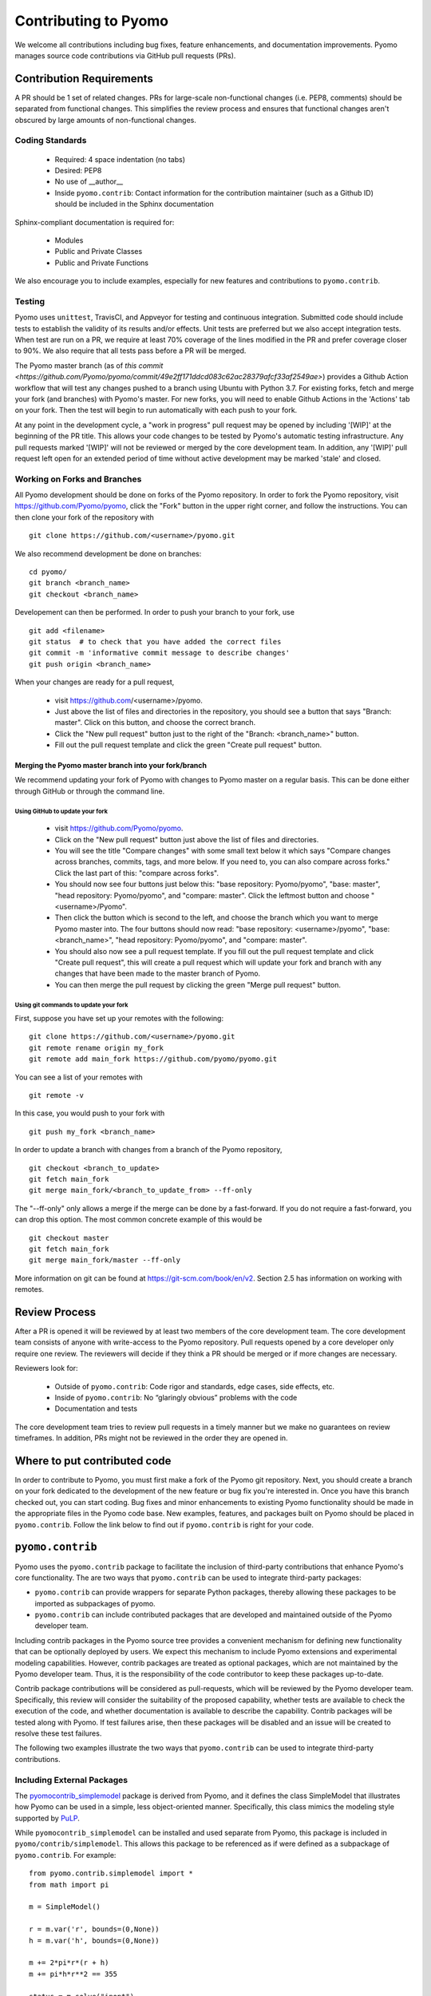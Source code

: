 Contributing to Pyomo
=====================

We welcome all contributions including bug fixes, feature enhancements,
and documentation improvements. Pyomo manages source code contributions
via GitHub pull requests (PRs). 

Contribution Requirements
-------------------------

A PR should be 1 set of related changes. PRs for large-scale
non-functional changes (i.e. PEP8, comments) should be
separated from functional changes. This simplifies the review process
and ensures that functional changes aren't obscured by large amounts of
non-functional changes.

Coding Standards
++++++++++++++++
    
    * Required: 4 space indentation (no tabs)
    * Desired: PEP8
    * No use of __author__ 
    * Inside ``pyomo.contrib``: Contact information for the contribution
      maintainer (such as a Github ID) should be included in the Sphinx
      documentation

Sphinx-compliant documentation is required for:
    
    * Modules
    * Public and Private Classes
    * Public and Private Functions 

We also encourage you to include examples, especially for new features
and contributions to ``pyomo.contrib``.

Testing
+++++++

Pyomo uses ``unittest``, TravisCI, and Appveyor for testing and
continuous integration. Submitted code should include tests to establish
the validity of its results and/or effects. Unit tests are preferred but
we also accept integration tests. When test are run on a PR, we require
at least 70% coverage of the lines modified in the PR and prefer
coverage closer to 90%. We also require that all tests pass before a PR
will be merged.

The Pyomo master branch (as of `this commit <https://github.com/Pyomo/pyomo/commit/49e2ff171ddcd083c62ac28379afcf33af2549ae>`) provides a Github Action
workflow that will test any changes pushed to a branch using Ubuntu with
Python 3.7. For existing forks, fetch and merge your fork (and branches) with
Pyomo's master. For new forks, you will need to enable Github Actions
in the 'Actions' tab on your fork. Then the test will begin to run
automatically with each push to your fork.

At any point in the development cycle, a "work in progress" pull request
may be opened by including '[WIP]' at the beginning of the PR
title. This allows your code changes to be tested by Pyomo's automatic
testing infrastructure. Any pull requests marked '[WIP]' will not be
reviewed or merged by the core development team. In addition, any
'[WIP]' pull request left open for an extended period of time without
active development may be marked 'stale' and closed.

Working on Forks and Branches
+++++++++++++++++++++++++++++

All Pyomo development should be done on forks of the Pyomo
repository. In order to fork the Pyomo repository, visit
https://github.com/Pyomo/pyomo, click the "Fork" button in the upper
right corner, and follow the instructions. You can then clone your
fork of the repository with

::

   git clone https://github.com/<username>/pyomo.git

We also recommend development be done on branches:

::

   cd pyomo/
   git branch <branch_name>
   git checkout <branch_name>

Developement can then be performed. In order to push your branch to your fork, use

::

   git add <filename>
   git status  # to check that you have added the correct files
   git commit -m 'informative commit message to describe changes'
   git push origin <branch_name>

When your changes are ready for a pull request,

    * visit https://github.com/<username>/pyomo.
    * Just above the list of files and directories in the repository,
      you should see a button that says "Branch: master". Click on
      this button, and choose the correct branch.
    * Click the "New pull request" button just to the right of the
      "Branch: <branch_name>" button.
    * Fill out the pull request template and click the green "Create
      pull request" button.

Merging the Pyomo master branch into your fork/branch
^^^^^^^^^^^^^^^^^^^^^^^^^^^^^^^^^^^^^^^^^^^^^^^^^^^^^

We recommend updating your fork of Pyomo with changes to Pyomo master
on a regular basis. This can be done either through GitHub or through
the command line.

Using GitHub to update your fork
********************************

    * visit https://github.com/Pyomo/pyomo.
    * Click on the "New pull request" button just above the list of
      files and directories.
    * You will see the title "Compare changes" with some small text
      below it which says "Compare changes across branches, commits,
      tags, and more below. If you need to, you can also compare
      across forks." Click the last part of this: "compare across
      forks".
    * You should now see four buttons just below this: "base
      repository: Pyomo/pyomo", "base: master", "head repository:
      Pyomo/pyomo", and "compare: master". Click the leftmost button
      and choose "<username>/Pyomo".
    * Then click the button which is second to the left, and choose
      the branch which you want to merge Pyomo master into. The four
      buttons should now read: "base repository: <username>/pyomo",
      "base: <branch_name>", "head repository: Pyomo/pyomo", and
      "compare: master".
    * You should also now see a pull request template. If you fill out
      the pull request template and click "Create pull request", this
      will create a pull request which will update your fork and
      branch with any changes that have been made to the master branch
      of Pyomo.
    * You can then merge the pull request by clicking the green "Merge
      pull request" button.

Using git commands to update your fork
**************************************

First, suppose you have set up your remotes with the following:

::
   
   git clone https://github.com/<username>/pyomo.git
   git remote rename origin my_fork
   git remote add main_fork https://github.com/pyomo/pyomo.git

You can see a list of your remotes with

::

   git remote -v

In this case, you would push to your fork with

::

   git push my_fork <branch_name>

In order to update a branch with changes from a branch of the Pyomo repository,

::

   git checkout <branch_to_update>
   git fetch main_fork
   git merge main_fork/<branch_to_update_from> --ff-only

The "--ff-only" only allows a merge if the merge can be done by a
fast-forward. If you do not require a fast-forward, you can drop this
option. The most common concrete example of this would be

::

   git checkout master
   git fetch main_fork
   git merge main_fork/master --ff-only

More information on git can be found at
https://git-scm.com/book/en/v2. Section 2.5 has information on working
with remotes.
   

Review Process
--------------

After a PR is opened it will be reviewed by at least two members of the
core development team. The core development team consists of anyone with
write-access to the Pyomo repository. Pull requests opened by a core
developer only require one review. The reviewers will decide if they
think a PR should be merged or if more changes are necessary.

Reviewers look for:
    
    * Outside of ``pyomo.contrib``: Code rigor and standards, edge cases,
      side effects, etc.
    * Inside of ``pyomo.contrib``: No “glaringly obvious” problems with
      the code
    * Documentation and tests

The core development team tries to review pull requests in a timely
manner but we make no guarantees on review timeframes. In addition, PRs
might not be reviewed in the order they are opened in. 

Where to put contributed code 
----------------------------- 

In order to contribute to Pyomo, you must first make a fork of the Pyomo
git repository. Next, you should create a branch on your fork dedicated
to the development of the new feature or bug fix you're interested
in. Once you have this branch checked out, you can start coding. Bug
fixes and minor enhancements to existing Pyomo functionality should be
made in the appropriate files in the Pyomo code base. New examples,
features, and packages built on Pyomo should be placed in
``pyomo.contrib``. Follow the link below to find out if
``pyomo.contrib`` is right for your code.

``pyomo.contrib``
-----------------

Pyomo uses the ``pyomo.contrib`` package to facilitate the inclusion
of third-party contributions that enhance Pyomo's core functionality.
The are two ways that ``pyomo.contrib`` can be used to integrate
third-party packages:

* ``pyomo.contrib`` can provide wrappers for separate Python packages, thereby allowing these packages to be imported as subpackages of pyomo.

* ``pyomo.contrib`` can include contributed packages that are developed and maintained outside of the Pyomo developer team.  

Including contrib packages in the Pyomo source tree provides a
convenient mechanism for defining new functionality that can be
optionally deployed by users.  We expect this mechanism to include
Pyomo extensions and experimental modeling capabilities.  However,
contrib packages are treated as optional packages, which are not
maintained by the Pyomo developer team.  Thus, it is the responsibility
of the code contributor to keep these packages up-to-date.

Contrib package contributions will be considered as pull-requests,
which will be reviewed by the Pyomo developer team.  Specifically,
this review will consider the suitability of the proposed capability,
whether tests are available to check the execution of the code, and
whether documentation is available to describe the capability.
Contrib packages will be tested along with Pyomo.  If test failures
arise, then these packages will be disabled and an issue will be
created to resolve these test failures.

The following two examples illustrate the two ways
that ``pyomo.contrib`` can be used to integrate third-party
contributions.

Including External Packages
+++++++++++++++++++++++++++

The `pyomocontrib_simplemodel
<http://pyomocontrib-simplemodel.readthedocs.io/en/latest/>`_ package
is derived from Pyomo, and it defines the class SimpleModel that
illustrates how Pyomo can be used in a simple, less object-oriented
manner. Specifically, this class mimics the modeling style supported
by `PuLP <https://github.com/coin-or/pulp>`_.

While ``pyomocontrib_simplemodel`` can be installed and used separate
from Pyomo, this package is included in ``pyomo/contrib/simplemodel``.
This allows this package to be referenced as if were defined as a
subpackage of ``pyomo.contrib``.  For example::

    from pyomo.contrib.simplemodel import *
    from math import pi

    m = SimpleModel()

    r = m.var('r', bounds=(0,None))
    h = m.var('h', bounds=(0,None))

    m += 2*pi*r*(r + h)
    m += pi*h*r**2 == 355

    status = m.solve("ipopt")

This example illustrates that a package can be distributed separate
from Pyomo while appearing to be included in the ``pyomo.contrib``
subpackage.  Pyomo requires a separate directory be defined under
``pyomo/contrib`` for each such package, and the Pyomo developer
team will approve the inclusion of third-party packages in this
manner.


Contrib Packages within Pyomo
+++++++++++++++++++++++++++++

Third-party contributions can also be included directly within the
``pyomo.contrib`` package.  The ``pyomo/contrib/example`` package
provides an example of how this can be done, including a directory
for plugins and package tests.  For example, this package can be
imported as a subpackage of ``pyomo.contrib``::

    from pyomo.environ import *
    from pyomo.contrib.example import a

    # Print the value of 'a' defined by this package
    print(a)

Although ``pyomo.contrib.example`` is included in the Pyomo source
tree, it is treated as an optional package.  Pyomo will attempt to
import this package, but if an import failure occurs, Pyomo will
silently ignore it.  Otherwise, this pyomo package will be treated
like any other.  Specifically:

* Plugin classes defined in this package are loaded when `pyomo.environ` is loaded.

* Tests in this package are run with other Pyomo tests.

